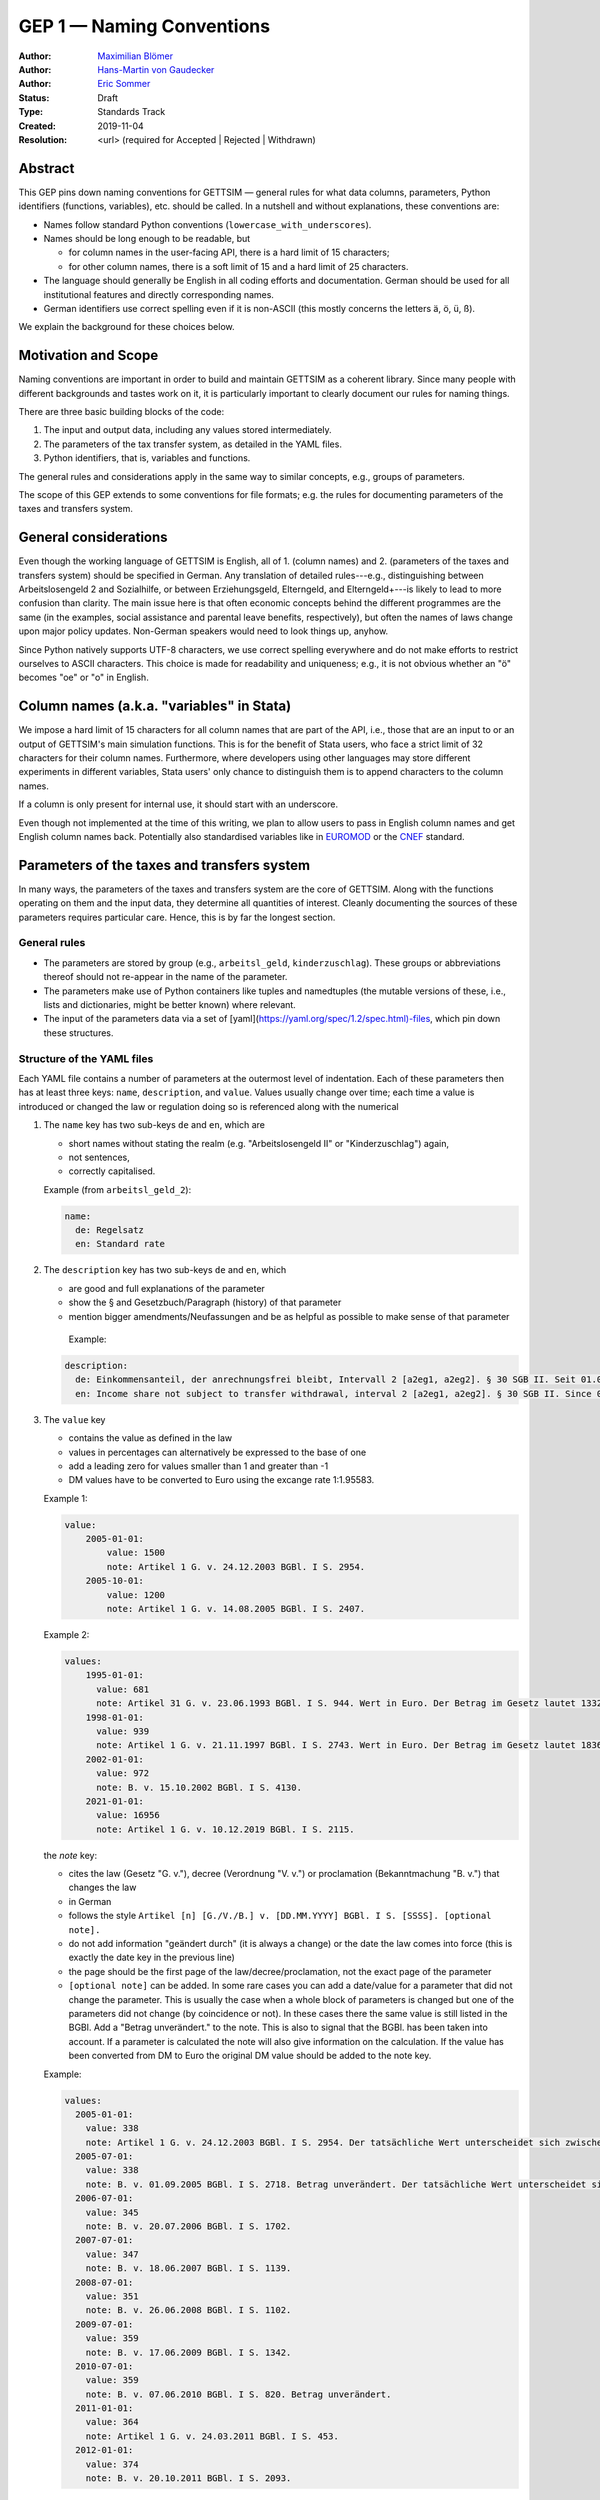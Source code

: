 .. _gep-1:

==========================
GEP 1 — Naming Conventions
==========================

:Author: `Maximilian Blömer <https://github.com/mjbloemer>`_
:Author: `Hans-Martin von Gaudecker <https://github.com/hmgaudecker>`_
:Author: `Eric Sommer <https://github.com/Eric-Sommer>`_
:Status: Draft
:Type: Standards Track
:Created: 2019-11-04
:Resolution: <url> (required for Accepted | Rejected | Withdrawn)


Abstract
--------

This GEP pins down naming conventions for GETTSIM — general rules for what data columns,
parameters, Python identifiers (functions, variables), etc. should be called. In a
nutshell and without explanations, these conventions are:

* Names follow standard Python conventions (``lowercase_with_underscores``).
* Names should be long enough to be readable, but

  - for column names in the user-facing API, there is a hard limit of 15 characters;
  - for other column names, there is a soft limit of 15 and a hard limit of 25
    characters.

* The language should generally be English in all coding efforts and documentation.
  German should be used for all institutional features and directly corresponding
  names.
* German identifiers use correct spelling even if it is non-ASCII (this mostly concerns
  the letters ä, ö, ü, ß).

We explain the background for these choices below.


Motivation and Scope
--------------------

Naming conventions are important in order to build and maintain GETTSIM as a coherent
library. Since many people with different backgrounds and tastes work on it, it is
particularly important to clearly document our rules for naming things.

There are three basic building blocks of the code:

1. The input and output data, including any values stored intermediately.
2. The parameters of the tax transfer system, as detailed in the YAML files.
3. Python identifiers, that is, variables and functions.

The general rules and considerations apply in the same way to similar concepts, e.g.,
groups of parameters.

The scope of this GEP extends to some conventions for file formats; e.g. the rules for
documenting parameters of the taxes and transfers system.


General considerations
----------------------

Even though the working language of GETTSIM is English, all of 1. (column names) and 2.
(parameters of the taxes and transfers system) should be specified in German. Any
translation of detailed rules---e.g., distinguishing between Arbeitslosengeld 2 and
Sozialhilfe, or between Erziehungsgeld, Elterngeld, and Elterngeld+---is likely to lead
to more confusion than clarity. The main issue here is that often economic concepts
behind the different programmes are the same (in the examples, social assistance and
parental leave benefits, respectively), but often the names of laws change upon major
policy updates. Non-German speakers would need to look things up, anyhow.

Since Python natively supports UTF-8 characters, we use correct spelling everywhere and
do not make efforts to restrict ourselves to ASCII characters. This choice is made for
readability and uniqueness; e.g., it is not obvious whether an "ö" becomes "oe" or "o"
in English.


Column names (a.k.a. "variables" in Stata)
------------------------------------------

We impose a hard limit of 15 characters for all column names that are part of the API,
i.e., those that are an input to or an output of GETTSIM's main simulation functions.
This is for the benefit of Stata users, who face a strict limit of 32 characters for
their column names. Furthermore, where developers using other languages may store
different experiments in different variables, Stata users' only chance to distinguish
them is to append characters to the column names.

If a column is only present for internal use, it should start with an underscore.

Even though not implemented at the time of this writing, we plan to allow users to pass
in English column names and get English column names back. Potentially also standardised
variables like in `EUROMOD <https://www.euromod.ac.uk/>`_ or the `CNEF <https://cnef.ehe.osu.edu/data/>`_ standard.


Parameters of the taxes and transfers system
--------------------------------------------

In many ways, the parameters of the taxes and transfers system are the core of GETTSIM. Along with the functions operating on them and the input data, they determine all quantities of interest. Cleanly documenting the sources of these parameters requires particular care. Hence, this is by far the longest section.

General rules
+++++++++++++

* The parameters are stored by group (e.g., ``arbeitsl_geld``, ``kinderzuschlag``).
  These groups or abbreviations thereof should not re-appear in the name of the
  parameter.
* The parameters make use of Python containers like tuples and namedtuples (the mutable
  versions of these, i.e., lists and dictionaries, might be better known) where relevant.
* The input of the parameters data via a set of
  [yaml](https://yaml.org/spec/1.2/spec.html)-files, which pin down these structures.


Structure of the YAML files
+++++++++++++++++++++++++++

Each YAML file contains a number of parameters at the outermost level of indentation.
Each of these parameters then has at least three keys: ``name``, ``description``, and
``value``. Values usually change over time; each time a value is introduced or changed the law or regulation doing so is referenced along with the numerical

1. The ``name`` key has two sub-keys ``de`` and ``en``, which are

   * short names without stating the realm (e.g. "Arbeitslosengeld II" or
     "Kinderzuschlag") again,
   * not sentences,
   * correctly capitalised.

   Example (from ``arbeitsl_geld_2``):

   .. code-block:: yaml

        name:
          de: Regelsatz
          en: Standard rate

2. The ``description`` key has two sub-keys ``de`` and ``en``, which

   * are good and full explanations of the parameter
   * show the § and Gesetzbuch/Paragraph (history) of that parameter
   * mention bigger amendments/Neufassungen and be as helpful as possible to
     make sense of that parameter

    Example:

   .. code-block:: yaml

        description:
          de: Einkommensanteil, der anrechnungsfrei bleibt, Intervall 2 [a2eg1, a2eg2]. § 30 SGB II. Seit 01.04.2011 § 11b SGB II.
          en: Income share not subject to transfer withdrawal, interval 2 [a2eg1, a2eg2]. § 30 SGB II. Since 01.04.2011 § 11b SGB II.


3. The ``value`` key

   * contains the value as defined in the law
   * values in percentages can alternatively be expressed to the base of one
   * add a leading zero for values smaller than 1 and greater than -1
   * DM values have to be converted to Euro using the excange rate 1:1.95583.

   Example 1:

   .. code-block:: yaml

        value:
            2005-01-01:
                value: 1500
                note: Artikel 1 G. v. 24.12.2003 BGBl. I S. 2954.
            2005-10-01:
                value: 1200
                note: Artikel 1 G. v. 14.08.2005 BGBl. I S. 2407.

   Example 2:

   .. code-block:: yaml

        values:
            1995-01-01:
              value: 681
              note: Artikel 31 G. v. 23.06.1993 BGBl. I S. 944. Wert in Euro. Der Betrag im Gesetz lautet 1332 DM.
            1998-01-01:
              value: 939
              note: Artikel 1 G. v. 21.11.1997 BGBl. I S. 2743. Wert in Euro. Der Betrag im Gesetz lautet 1836 DM.
            2002-01-01:
              value: 972
              note: B. v. 15.10.2002 BGBl. I S. 4130.
            2021-01-01:
              value: 16956
              note: Artikel 1 G. v. 10.12.2019 BGBl. I S. 2115.


   the `note` key:

   * cites the law (Gesetz "G. v."), decree (Verordnung "V. v.") or proclamation (Bekanntmachung "B. v.") that changes the law
   * in German
   * follows the style ``Artikel [n] [G./V./B.] v. [DD.MM.YYYY] BGBl. I S. [SSSS]. [optional note].``
   * do not add information "geändert durch" (it is always a change) or the date the law comes into force (this is exactly the date key in the previous line)
   * the page should be the first page of the law/decree/proclamation, not the exact page of the parameter
   * ``[optional note]`` can be added. In some rare cases you can add a date/value for a parameter that did not change the parameter. This is usually the case when a whole block of parameters is changed but one of the parameters did not change (by coincidence or not). In these cases there the same value is still listed in the BGBl. Add a "Betrag unverändert." to the note. This is also to signal that the BGBl. has been taken into account. If a parameter is calculated the note will also give information on the calculation. If the value has been converted from DM to Euro the original DM value should be added to the note key.


   Example:

   .. code-block:: yaml

      values:
        2005-01-01:
          value: 338
          note: Artikel 1 G. v. 24.12.2003 BGBl. I S. 2954. Der tatsächliche Wert unterscheidet sich zwischen Ost und West. Korrekte Werte sind in den alten Bundesländern einschließlich Berlin (Ost) 345 Euro, in den neuen Bundesländern 331 Euro.
        2005-07-01:
          value: 338
          note: B. v. 01.09.2005 BGBl. I S. 2718. Betrag unverändert. Der tatsächliche Wert unterscheidet sich zwischen Ost und West. Hier wurde vereinfachend 338 Euro als ungewichteter Mittelwert genommen. Korrekte Werte für die Zeit ab 1. Juli 2005 sind in den alten Bundesländern einschließlich Berlin (Ost) 345 Euro, in den neuen Bundesländern 331 Euro.
        2006-07-01:
          value: 345
          note: B. v. 20.07.2006 BGBl. I S. 1702.
        2007-07-01:
          value: 347
          note: B. v. 18.06.2007 BGBl. I S. 1139.
        2008-07-01:
          value: 351
          note: B. v. 26.06.2008 BGBl. I S. 1102.
        2009-07-01:
          value: 359
          note: B. v. 17.06.2009 BGBl. I S. 1342.
        2010-07-01:
          value: 359
          note: B. v. 07.06.2010 BGBl. I S. 820. Betrag unverändert.
        2011-01-01:
          value: 364
          note: Artikel 1 G. v. 24.03.2011 BGBl. I S. 453.
        2012-01-01:
          value: 374
          note: B. v. 20.10.2011 BGBl. I S. 2093.


Python Identifiers (Functions, Variables)
-----------------------------------------

The length of a variable name should be proportional to its scope. In a list
comprehension or short loop, it might be an acceptable name for the running variable,
but variables that are used at many different places should have descriptive names.

The name of variables should reflect the content or meaning of the variable and not the
type. As for column names and parameters, in some casees it might be useful to append an
underscore plus either of {``y``, ``m``, ``w``, ``d``} to indicate the timeframe.

Function names should contain a verb. Moreover, the length of a function name is
typically inversely proportional to its scope. The public functions like maximize and
minimize can have very short names. At a lower level of abstraction you typically need
more words to describe what a function does.


Examples
--------

.. todo::

    Add an example. E.g. our discussion on the parameter group ``arbeitsl_geld``


Alternatives
------------

* More English
* More info
* Use standard

Discussion
----------


References and Footnotes
------------------------

.. _Euromod: https://www.euromod.ac.uk/sites/default/files/working-papers/EMTN-1.1.pdf

Copyright
---------

This document has been placed in the public domain.
